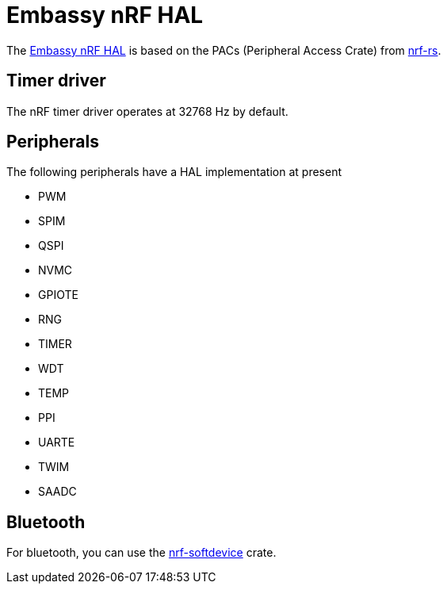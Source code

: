 = Embassy nRF HAL

The link:https://github.com/embassy-rs/embassy/tree/master/embassy-nrf[Embassy nRF HAL] is based on the PACs (Peripheral Access Crate) from link:https://github.com/nrf-rs/[nrf-rs].

== Timer driver

The nRF timer driver operates at 32768 Hz by default.

== Peripherals

The following peripherals have a HAL implementation at present

* PWM
* SPIM
* QSPI
* NVMC
* GPIOTE
* RNG
* TIMER
* WDT
* TEMP
* PPI
* UARTE
* TWIM
* SAADC

== Bluetooth

For bluetooth, you can use the link:https://github.com/embassy-rs/nrf-softdevice[nrf-softdevice] crate.
